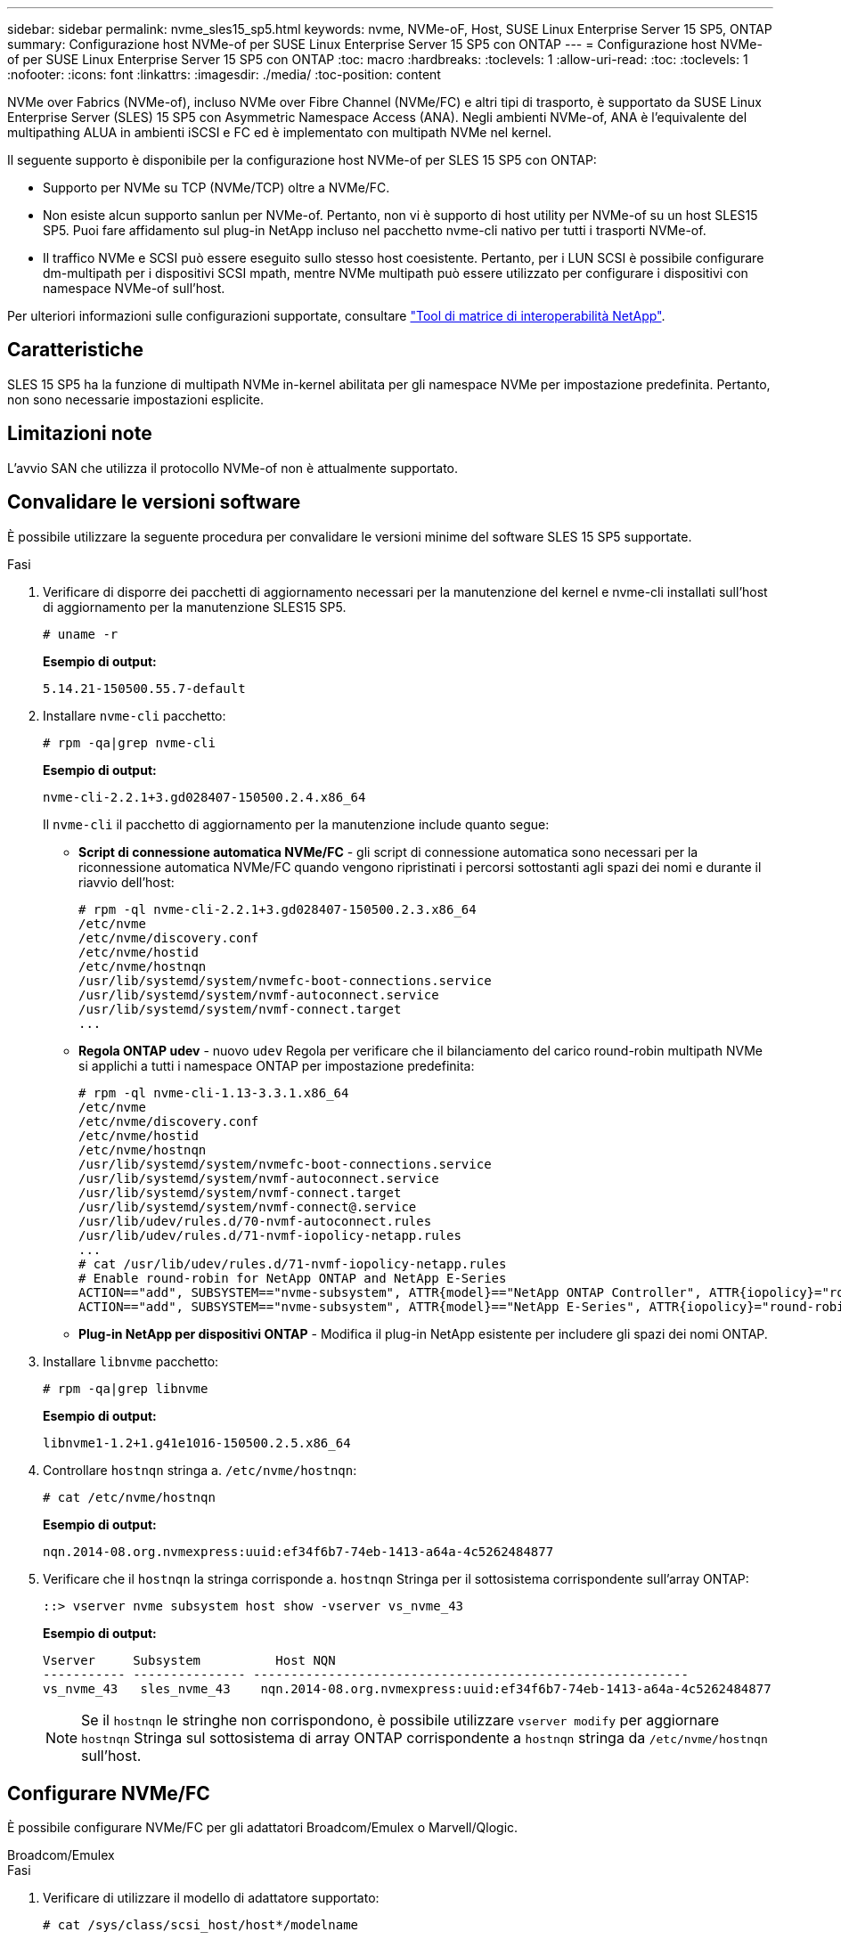 ---
sidebar: sidebar 
permalink: nvme_sles15_sp5.html 
keywords: nvme, NVMe-oF, Host, SUSE Linux Enterprise Server 15 SP5, ONTAP 
summary: Configurazione host NVMe-of per SUSE Linux Enterprise Server 15 SP5 con ONTAP 
---
= Configurazione host NVMe-of per SUSE Linux Enterprise Server 15 SP5 con ONTAP
:toc: macro
:hardbreaks:
:toclevels: 1
:allow-uri-read: 
:toc: 
:toclevels: 1
:nofooter: 
:icons: font
:linkattrs: 
:imagesdir: ./media/
:toc-position: content


[role="lead"]
NVMe over Fabrics (NVMe-of), incluso NVMe over Fibre Channel (NVMe/FC) e altri tipi di trasporto, è supportato da SUSE Linux Enterprise Server (SLES) 15 SP5 con Asymmetric Namespace Access (ANA). Negli ambienti NVMe-of, ANA è l'equivalente del multipathing ALUA in ambienti iSCSI e FC ed è implementato con multipath NVMe nel kernel.

Il seguente supporto è disponibile per la configurazione host NVMe-of per SLES 15 SP5 con ONTAP:

* Supporto per NVMe su TCP (NVMe/TCP) oltre a NVMe/FC.
* Non esiste alcun supporto sanlun per NVMe-of. Pertanto, non vi è supporto di host utility per NVMe-of su un host SLES15 SP5. Puoi fare affidamento sul plug-in NetApp incluso nel pacchetto nvme-cli nativo per tutti i trasporti NVMe-of.
* Il traffico NVMe e SCSI può essere eseguito sullo stesso host coesistente. Pertanto, per i LUN SCSI è possibile configurare dm-multipath per i dispositivi SCSI mpath, mentre NVMe multipath può essere utilizzato per configurare i dispositivi con namespace NVMe-of sull'host.


Per ulteriori informazioni sulle configurazioni supportate, consultare link:https://mysupport.netapp.com/matrix/["Tool di matrice di interoperabilità NetApp"^].



== Caratteristiche

SLES 15 SP5 ha la funzione di multipath NVMe in-kernel abilitata per gli namespace NVMe per impostazione predefinita. Pertanto, non sono necessarie impostazioni esplicite.



== Limitazioni note

L'avvio SAN che utilizza il protocollo NVMe-of non è attualmente supportato.



== Convalidare le versioni software

È possibile utilizzare la seguente procedura per convalidare le versioni minime del software SLES 15 SP5 supportate.

.Fasi
. Verificare di disporre dei pacchetti di aggiornamento necessari per la manutenzione del kernel e nvme-cli installati sull'host di aggiornamento per la manutenzione SLES15 SP5.
+
[listing]
----
# uname -r
----
+
*Esempio di output:*

+
[listing]
----
5.14.21-150500.55.7-default
----
. Installare `nvme-cli` pacchetto:
+
[listing]
----
# rpm -qa|grep nvme-cli
----
+
*Esempio di output:*

+
[listing]
----
nvme-cli-2.2.1+3.gd028407-150500.2.4.x86_64
----
+
Il `nvme-cli` il pacchetto di aggiornamento per la manutenzione include quanto segue:

+
** *Script di connessione automatica NVMe/FC* - gli script di connessione automatica sono necessari per la riconnessione automatica NVMe/FC quando vengono ripristinati i percorsi sottostanti agli spazi dei nomi e durante il riavvio dell'host:
+
[listing]
----
# rpm -ql nvme-cli-2.2.1+3.gd028407-150500.2.3.x86_64
/etc/nvme
/etc/nvme/discovery.conf
/etc/nvme/hostid
/etc/nvme/hostnqn
/usr/lib/systemd/system/nvmefc-boot-connections.service
/usr/lib/systemd/system/nvmf-autoconnect.service
/usr/lib/systemd/system/nvmf-connect.target
...

----
** *Regola ONTAP udev* - nuovo `udev` Regola per verificare che il bilanciamento del carico round-robin multipath NVMe si applichi a tutti i namespace ONTAP per impostazione predefinita:
+
[listing]
----
# rpm -ql nvme-cli-1.13-3.3.1.x86_64
/etc/nvme
/etc/nvme/discovery.conf
/etc/nvme/hostid
/etc/nvme/hostnqn
/usr/lib/systemd/system/nvmefc-boot-connections.service
/usr/lib/systemd/system/nvmf-autoconnect.service
/usr/lib/systemd/system/nvmf-connect.target
/usr/lib/systemd/system/nvmf-connect@.service
/usr/lib/udev/rules.d/70-nvmf-autoconnect.rules
/usr/lib/udev/rules.d/71-nvmf-iopolicy-netapp.rules
...
# cat /usr/lib/udev/rules.d/71-nvmf-iopolicy-netapp.rules
# Enable round-robin for NetApp ONTAP and NetApp E-Series
ACTION=="add", SUBSYSTEM=="nvme-subsystem", ATTR{model}=="NetApp ONTAP Controller", ATTR{iopolicy}="round-robin"
ACTION=="add", SUBSYSTEM=="nvme-subsystem", ATTR{model}=="NetApp E-Series", ATTR{iopolicy}="round-robin"
----
** *Plug-in NetApp per dispositivi ONTAP* - Modifica il plug-in NetApp esistente per includere gli spazi dei nomi ONTAP.


. Installare `libnvme` pacchetto:
+
[listing]
----
# rpm -qa|grep libnvme
----
+
*Esempio di output:*

+
[listing]
----
libnvme1-1.2+1.g41e1016-150500.2.5.x86_64
----
. Controllare `hostnqn` stringa a. `/etc/nvme/hostnqn`:
+
[listing]
----
# cat /etc/nvme/hostnqn
----
+
*Esempio di output:*

+
[listing]
----
nqn.2014-08.org.nvmexpress:uuid:ef34f6b7-74eb-1413-a64a-4c5262484877
----
. Verificare che il `hostnqn` la stringa corrisponde a. `hostnqn` Stringa per il sottosistema corrispondente sull'array ONTAP:
+
[listing]
----
::> vserver nvme subsystem host show -vserver vs_nvme_43
----
+
*Esempio di output:*

+
[listing]
----
Vserver     Subsystem          Host NQN
----------- --------------- ----------------------------------------------------------
vs_nvme_43   sles_nvme_43    nqn.2014-08.org.nvmexpress:uuid:ef34f6b7-74eb-1413-a64a-4c5262484877
----
+

NOTE: Se il `hostnqn` le stringhe non corrispondono, è possibile utilizzare `vserver modify` per aggiornare `hostnqn` Stringa sul sottosistema di array ONTAP corrispondente a `hostnqn` stringa da `/etc/nvme/hostnqn` sull'host.





== Configurare NVMe/FC

È possibile configurare NVMe/FC per gli adattatori Broadcom/Emulex o Marvell/Qlogic.

[role="tabbed-block"]
====
.Broadcom/Emulex
--
.Fasi
. Verificare di utilizzare il modello di adattatore supportato:
+
[listing]
----
# cat /sys/class/scsi_host/host*/modelname
----
+
*Esempio di output:*

+
[listing]
----
LPe32002-M2
LPe32002-M2
----
+
[listing]
----
# cat /sys/class/scsi_host/host*/modeldesc
----
+
*Esempio di output:*

+
[listing]
----
Emulex LightPulse LPe32002-M2 2-Port 32Gb Fibre Channel Adapter
Emulex LightPulse LPe32002-M2 2-Port 32Gb Fibre Channel Adapter
----
. Verificare di utilizzare il Broadcom consigliato `lpfc` firmware e driver della posta in arrivo:
+
[listing]
----
# cat /sys/class/scsi_host/host*/fwrev
14.2.455.11, sli-4:2:c
14.2.455.11, sli-4:2:c
----
+
La posta in arrivo nativa esistente `lpfc` Driver aggiornato e compatibile con NVMe/FC. Pertanto, non è necessario installare il driver lpfc out-of-box (OOOB). Verificare la versione del driver:

+
[listing]
----
# cat /sys/module/lpfc/version
0:14.2.0.9
----
+
Il `lpfc nvme` il supporto è attivato per impostazione predefinita. I driver lpfc più recenti (sia inbox che outbox) dispongono di `lpfc_enable_fc4_type` il parametro impostato su 3, pertanto, non è più necessario configurarlo esplicitamente in `/etc/modprobe.d/lpfc.conf` file e ricreare `initrd`. È possibile verificare che `lpfc_enable_fc4_type` è impostato su `3`:

+
[listing]
----
# cat /sys/module/lpfc/parameters/lpfc_enable_fc4_type
3
----
+
Per l'elenco più aggiornato delle versioni firmware e dei driver della scheda di rete supportati, consultare link:https://mysupport.netapp.com/matrix/["Tool di matrice di interoperabilità NetApp"^].

. Verificare che le porte dell'iniziatore siano attive e in esecuzione e che siano visualizzate le LIF di destinazione:
+
[listing]
----
# cat /sys/class/fc_host/host*/port_name
0x100000109b579d5e
0x100000109b579d5f

----
+
[listing]
----

# cat /sys/class/fc_host/host*/port_state
Online
Online
----
+
[listing]
----
# cat /sys/class/scsi_host/host*/nvme_info NVME Initiator Enabled
XRI Dist lpfc0 Total 6144 IO 5894 ELS 250
NVME LPORT lpfc0 WWPN x10000090fac7fe48 WWNN x20000090fac7fe48 DID x022700 ONLINE
NVME RPORT	WWPN x209dd039ea16c28f WWNN x209cd039ea16c28f DID x020f0e TARGET DISCSRVC ONLINE

NVME Statistics
LS: Xmt 00000003e2 Cmpl 00000003e2 Abort 00000000
LS XMIT: Err 00000000	CMPL: xb 00000000 Err 00000000
Total FCP Cmpl 00000000000f36cd Issue 00000000000f36ce OutIO 0000000000000001
abort 00000000 noxri 00000000 nondlp 00000000 qdepth 00000000
wqerr 00000000 err 00000000
FCP CMPL: xb 000000bc Err 000001d8

NVME Initiator Enabled
XRI Dist lpfc1 Total 6144 IO 5894 ELS 250
NVME LPORT lpfc1 WWPN x10000090fac7fe49 WWNN x20000090fac7fe49 DID x022d00 ONLINE
NVME RPORT	WWPN x20a0d039ea16c28f WWNN x209cd039ea16c28f DID x02010f TARGET DISCSRVC ONLINE
NVME RPORT	WWPN x209ed039ea16c28f WWNN x209cd039ea16c28f DID x020d0f TARGET DISCSRVC ONLINE

NVME Statistics
LS: Xmt 000000056a Cmpl 000000056a Abort 00000000
LS XMIT: Err 00000000	CMPL: xb 00000000 Err 00000000
Total FCP Cmpl 000000000010af3e Issue 000000000010af40 OutIO 0000000000000002
abort 00000000 noxri 00000000 nondlp 00000000 qdepth 00000000
wqerr 00000000 err 00000000
FCP CMPL: xb 00000102 Err 0000028e 3

----


--
.Adattatore FC Marvell/QLogic per NVMe/FC
--
.Fasi
. Il driver inbox qla2xxx nativo incluso nel kernel SLES 15 SP5 ha le ultime correzioni upstream essenziali per il supporto di ONTAP. Verificare che siano in esecuzione le versioni del firmware e del driver dell'adattatore supportate:
+
[listing]
----
# cat /sys/class/fc_host/host*/symbolic_name
QLE2742 FW:v9.08.02 DVR:v10.02.07.800-k
QLE2742 FW:v9.08.02 DVR:v10.02.07.800-k
----
. Verificare che `ql2xnvmeenable` è impostato. Ciò consente all'adattatore Marvell di funzionare come iniziatore NVMe/FC:
+
[listing]
----
# cat /sys/module/qla2xxx/parameters/ql2xnvmeenable
1
----


--
====


=== Abilita dimensione i/o 1 MB (opzionale)

ONTAP riporta un MDTS (MAX Data Transfer Size) di 8 nei dati del controller di identificazione, il che significa che la dimensione massima della richiesta di i/o può essere fino a 1 MB. Tuttavia, per emettere richieste di i/o di dimensione 1 MB per un host Broadcom NVMe/FC, è necessario aumentare `lpfc` valore di `lpfc_sg_seg_cnt` parametro a 256 dal valore predefinito di 64.

.Fasi
. Impostare `lpfc_sg_seg_cnt` parametro a 256.
+
[listing]
----
# cat /etc/modprobe.d/lpfc.conf
options lpfc lpfc_sg_seg_cnt=256
----
. Eseguire un `dracut -f` e riavviare l'host.
. Verificare che `lpfc_sg_seg_cnt` è 256.
+
[listing]
----
# cat /sys/module/lpfc/parameters/lpfc_sg_seg_cnt
256
----



NOTE: Non applicabile agli host Qlogic NVMe/FC.



== Configurare NVMe/TCP

NVMe/TCP non dispone della funzionalità di connessione automatica. Pertanto, se un percorso non viene eseguito e non viene ripristinato entro il periodo di timeout predefinito di 10 minuti, NVMe/TCP non può riconnettersi automaticamente. Per evitare un timeout, impostare il periodo di ripetizione degli eventi di failover su almeno 30 minuti.

.Fasi
. Verificare che la porta iniziatore possa recuperare i dati della pagina del registro di rilevamento attraverso le LIF NVMe/TCP supportate:
+
[listing]
----
nvme discover -t tcp -w host-traddr -a traddr
----
+
*Esempio di output:*

+
[listing]
----
# nvme discover -t tcp -w 192.168.6.5 -a 192.168.6.35 Discovery Log Number of Records 8, Generation counter 18
=====Discovery Log Entry 0======
trtype:  tcp
adrfam:  ipv4
subtype: current discovery subsystem
treq:    not specified
portid:  0
trsvcid: 8009
subnqn:  nqn.1992-08.com.netapp:sn.f7f9730b664711eda32dd039ea16c290:discovery
traddr:  192.168.7.35
eflags:  explicit discovery connections, duplicate discovery information
sectype: none
=====Discovery Log Entry 1======
trtype:  tcp
adrfam:  ipv4
subtype: current discovery subsystem
treq:    not specified
portid:  1
trsvcid: 8009
subnqn:  nqn.1992-08.com.netapp:sn.f7f9730b664711eda32dd039ea16c290:discovery
traddr:  192.168.7.34
eflags:  explicit discovery connections, duplicate discovery information
sectype: none
=====Discovery Log Entry 2======
trtype:  tcp
adrfam:  ipv4
subtype: current discovery subsystem
treq:    not specified
portid:  2
trsvcid: 8009
subnqn:  nqn.1992-08.com.netapp:sn.f7f9730b664711eda32dd039ea16c290:discovery
traddr:  192.168.6.35
eflags:  explicit discovery connections, duplicate discovery information
sectype: none
...
..........

----
. Verificare che le altre combinazioni LIF iniziatore-destinazione NVMe/TCP possano recuperare correttamente i dati della pagina del registro di rilevamento:
+
[listing]
----
nvme discover -t tcp -w host-traddr -a traddr
----
+
*Esempio di output:*

+
[listing]
----
# nvme discover -t tcp -w 192.168.6.5 -a 192.168.6.34
# nvme discover -t tcp -w 192.168.6.5 -a 192.168.6.35
# nvme discover -t tcp -w 192.168.7.5 -a 192.168.7.34
# nvme discover -t tcp -w 192.168.7.5 -a 192.168.7.35
----
. Eseguire `nvme connect-all` Controlla tutti i LIF di destinazione dell'iniziatore NVMe/TCP supportati nei nodi e imposta il periodo di timeout per la perdita del controller per almeno 30 minuti o 1800 secondi:
+
[listing]
----
nvme connect-all -t tcp -w host-traddr -a traddr -l 1800
----
+
*Esempio di output:*

+
[listing]
----
#nvme	connect-all -t	tcp -w	192.168.6.5 -a	192.168.6.34	-l	1800
#nvme	connect-all -t	tcp -w	192.168.6.5 -a	192.168.6.35	-l	1800
#nvme	connect-all -t	tcp -w	192.168.7.5 -a	192.168.7.34	-l	1800
#nvme	connect-all -t	tcp -w	192.168.7.5 -a	192.168.7.35	-l	1800

----




== Validare NVMe-of

È possibile utilizzare la seguente procedura per convalidare NVMe-of.

.Fasi
. Verificare le seguenti impostazioni NVMe/FC sull'host SLES 15 SP5:
+
[listing]
----
# cat /sys/module/nvme_core/parameters/multipath
Y
----
+
[listing]
----
# cat /sys/class/nvme-subsystem/nvme-subsys*/model
NetApp ONTAP Controller
NetApp ONTAP Controller
----
+
[listing]
----
# cat /sys/class/nvme-subsystem/nvme-subsys*/iopolicy
round-robin
round-robin
----
. Verificare che gli spazi dei nomi siano stati creati e rilevati correttamente sull'host:
+
[listing]
----
# nvme list
----
+
*Esempio di output:*

+
[listing]
----
Node         SN                   Model
---------------------------------------------------------
/dev/nvme0n1 81CZ5BQuUNfGAAAAAAAB  NetApp ONTAP Controller



Namespace Usage    Format             FW             Rev
-----------------------------------------------------------
1                 85.90 GB / 85.90 GB	4 KiB + 0 B  FFFFFFFF

----
. Verificare che lo stato del controller di ciascun percorso sia attivo e che abbia lo stato ANA corretto:
+
[role="tabbed-block"]
====
.NVMe/FC
--
[listing]
----
# nvme list-subsys /dev/nvme1n1
----
*Esempio di output:*

[listing]
----
nvme-subsys1 - NQN=nqn.1992-
08.com.netapp:sn.04ba0732530911ea8e8300a098dfdd91:subsystem.nvme_145_1
\
+- nvme2 fc traddr=nn-0x208100a098dfdd91:pn-0x208200a098dfdd91 host_traddr=nn-0x200000109b579d5f:pn-0x100000109b579d5f live non- optimized
+- nvme3 fc traddr=nn-0x208100a098dfdd91:pn-0x208500a098dfdd91 host_traddr=nn-0x200000109b579d5e:pn-0x100000109b579d5e live non- optimized
+- nvme4 fc traddr=nn-0x208100a098dfdd91:pn-0x208400a098dfdd91 host_traddr=nn-0x200000109b579d5e:pn-0x100000109b579d5e live optimized
+- nvme6 fc traddr=nn-0x208100a098dfdd91:pn-0x208300a098dfdd91 host_traddr=nn-0x200000109b579d5f:pn-0x100000109b579d5f live optimized
----
--
.NVMe/TCP
--
[listing]
----
nvme list-subsys /dev/nvme1n1
----
*Esempio di output*

[listing]
----
nvme-subsys1 - NQN=nqn.1992-08.com.netapp:sn.f7f9730b664711eda32dd039ea16c290:subsystem.tcpnvme_sles15sp5
\
 +- nvme5 tcp traddr=192.168.7.34,trsvcid=4420,host_traddr=192.168.7.5 live
 +- nvme4 tcp traddr=192.168.7.35,trsvcid=4420,host_traddr=192.168.7.5 live
 +- nvme3 tcp traddr=192.168.6.34,trsvcid=4420,host_traddr=192.168.6.5 live
 +- nvme2 tcp traddr=192.168.6.35,trsvcid=4420,host_traddr=192.168.6.5 live

----
--
====
. Verificare che il plug-in NetApp visualizzi i valori corretti per ciascun dispositivo dello spazio dei nomi ONTAP:
+
[role="tabbed-block"]
====
.Colonna
--
[listing]
----
# nvme netapp ontapdevices -o column
----
*Esempio di output:*

[listing]
----
Device        Vserver   Namespace Path
----------------------- ------------------------------
/dev/nvme1n11   vs_tcp_129   /vol/tcpnvme_129_1/ns1



NSID       UUID                                   Size
------------------------------------------------------------
1          a6aee036-e12f-4b07-8e79-4d38a9165686   32.90GB

----
--
.JSON
--
[listing]
----
# nvme netapp ontapdevices -o json
----
*Esempio di output*

[listing]
----
{
"ONTAPdevices" : [
{
"Device":"/dev/nvme1n11",
      "Vserver":"vs_tcp_129",
      "Namespace_Path":"/vol/tcpnvme_129_1/ns1",
      "NSID":1,
      "UUID":"919c602d-f080-4dd8-8b15-e83e6f247714",
      "Size":"32.21GB",
      "LBA_Data_Size":4096,
      "Namespace_Size":7864320
}
]

}

----
--
====




== Problemi noti

Non ci sono problemi noti.
